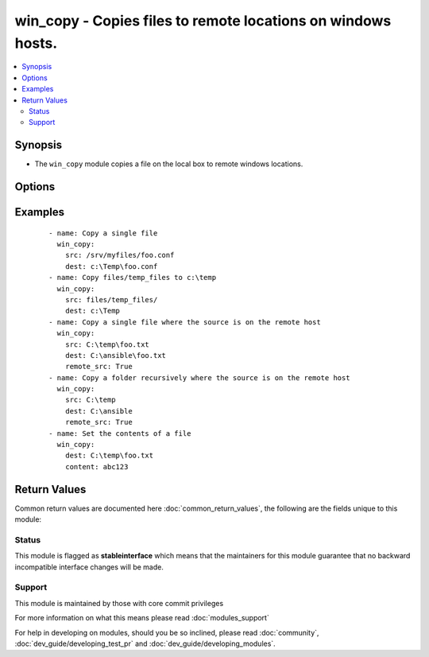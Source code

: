 .. _win_copy:


win_copy - Copies files to remote locations on windows hosts.
+++++++++++++++++++++++++++++++++++++++++++++++++++++++++++++

.. versionadded:: 1.9.2


.. contents::
   :local:
   :depth: 2


Synopsis
--------

* The ``win_copy`` module copies a file on the local box to remote windows locations.




Options
-------

.. raw:: html

    <table border=1 cellpadding=4>
    <tr>
    <th class="head">parameter</th>
    <th class="head">required</th>
    <th class="head">default</th>
    <th class="head">choices</th>
    <th class="head">comments</th>
    </tr>
                <tr><td>content<br/><div style="font-size: small;"> (added in 2.3)</div></td>
    <td>no</td>
    <td></td>
        <td></td>
        <td><div>When used instead of <code>src</code>, sets the contents of a file directly to the specified value. This is for simple values, for anything complex or with formatting please switch to the template module.</div>        </td></tr>
                <tr><td>dest<br/><div style="font-size: small;"></div></td>
    <td>yes</td>
    <td></td>
        <td></td>
        <td><div>Remote absolute path where the file should be copied to. If src is a directory, this must be a directory too.</div><div>Use \ for path separators or \\ when in "double quotes".</div>        </td></tr>
                <tr><td>force<br/><div style="font-size: small;"> (added in 2.3)</div></td>
    <td>no</td>
    <td>True</td>
        <td><ul><li>True</li><li>False</li></ul></td>
        <td><div>If set to <code>yes</code>, the remote file will be replaced when content is different than the source.</div><div>If set to <code>no</code>, the remote file will only be transferred if the destination does not exist.</div>        </td></tr>
                <tr><td>remote_src<br/><div style="font-size: small;"> (added in 2.3)</div></td>
    <td>no</td>
    <td></td>
        <td><ul><li>True</li><li>False</li></ul></td>
        <td><div>If False, it will search for src at originating/master machine, if True it will go to the remote/target machine for the src.</div>        </td></tr>
                <tr><td>src<br/><div style="font-size: small;"></div></td>
    <td>yes</td>
    <td></td>
        <td></td>
        <td><div>Local path to a file to copy to the remote server; can be absolute or relative. If path is a directory, it is copied recursively. In this case, if path ends with "/", only inside contents of that directory are copied to destination. Otherwise, if it does not end with "/", the directory itself with all contents is copied. This behavior is similar to Rsync.</div>        </td></tr>
        </table>
    </br>



Examples
--------

 ::

    - name: Copy a single file
      win_copy:
        src: /srv/myfiles/foo.conf
        dest: c:\Temp\foo.conf
    - name: Copy files/temp_files to c:\temp
      win_copy:
        src: files/temp_files/
        dest: c:\Temp
    - name: Copy a single file where the source is on the remote host
      win_copy:
        src: C:\temp\foo.txt
        dest: C:\ansible\foo.txt
        remote_src: True
    - name: Copy a folder recursively where the source is on the remote host
      win_copy:
        src: C:\temp
        dest: C:\ansible
        remote_src: True
    - name: Set the contents of a file
      win_copy:
        dest: C:\temp\foo.txt
        content: abc123

Return Values
-------------

Common return values are documented here :doc:`common_return_values`, the following are the fields unique to this module:

.. raw:: html

    <table border=1 cellpadding=4>
    <tr>
    <th class="head">name</th>
    <th class="head">description</th>
    <th class="head">returned</th>
    <th class="head">type</th>
    <th class="head">sample</th>
    </tr>

        <tr>
        <td> src </td>
        <td> source file used for the copy on the target machine </td>
        <td align=center> changed </td>
        <td align=center> string </td>
        <td align=center> /home/httpd/.ansible/tmp/ansible-tmp-1423796390.97-147729857856000/source </td>
    </tr>
            <tr>
        <td> original_basename </td>
        <td> basename of the copied file </td>
        <td align=center> changed, src is a file </td>
        <td align=center> string </td>
        <td align=center> foo.txt </td>
    </tr>
            <tr>
        <td> dest </td>
        <td> destination file/path </td>
        <td align=center> changed </td>
        <td align=center> string </td>
        <td align=center> C:\Temp\ </td>
    </tr>
            <tr>
        <td> checksum </td>
        <td> sha1 checksum of the file after running copy </td>
        <td align=center> success, src is a file </td>
        <td align=center> string </td>
        <td align=center> 6e642bb8dd5c2e027bf21dd923337cbb4214f827 </td>
    </tr>
            <tr>
        <td> operation </td>
        <td> whether a single file copy took place or a folder copy </td>
        <td align=center> changed </td>
        <td align=center> string </td>
        <td align=center> file_copy </td>
    </tr>
            <tr>
        <td> size </td>
        <td> size of the target, after execution </td>
        <td align=center> changed (src is a file or remote_src == True) </td>
        <td align=center> int </td>
        <td align=center> 1220 </td>
    </tr>
        
    </table>
    </br></br>




Status
~~~~~~

This module is flagged as **stableinterface** which means that the maintainers for this module guarantee that no backward incompatible interface changes will be made.


Support
~~~~~~~

This module is maintained by those with core commit privileges

For more information on what this means please read :doc:`modules_support`


For help in developing on modules, should you be so inclined, please read :doc:`community`, :doc:`dev_guide/developing_test_pr` and :doc:`dev_guide/developing_modules`.

